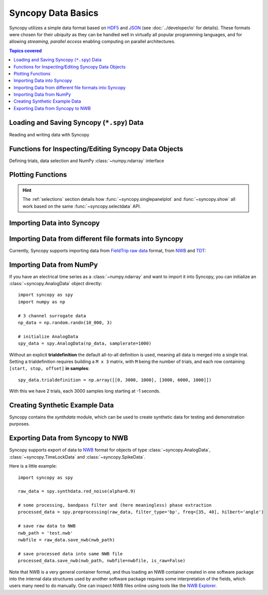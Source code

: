 .. _data_basics:

Syncopy Data Basics
===================

Syncopy utilizes a simple data format based on `HDF5
<https://portal.hdfgroup.org/display/HDF5/HDF5>`_ and `JSON
<https://en.wikipedia.org/wiki/JSON>`_ (see :doc:`../developer/io` for details).
These formats were chosen for their *ubiquity* as they can be handled well in
virtually all popular programming languages, and for allowing *streaming,
parallel access* enabling computing on parallel architectures.

.. contents:: Topics covered
   :local:


Loading and Saving Syncopy (``*.spy``) Data
-------------------------------------------
Reading and writing data with Syncopy

.. autosummary::

    syncopy.load
    syncopy.save

Functions for Inspecting/Editing Syncopy Data Objects
-----------------------------------------------------
Defining trials, data selection and NumPy :class:`~numpy.ndarray` interface

.. autosummary::

    syncopy.definetrial
    syncopy.selectdata
    syncopy.show

Plotting Functions
------------------

.. autosummary::

   syncopy.singlepanelplot
   syncopy.multipanelplot

.. hint::
   The :ref:`selections` section details how :func:`~syncopy.singlepanelplot` and :func:`~syncopy.show` all work based on the same :func:`~syncopy.selectdata` API.

   
Importing Data into Syncopy
---------------------------

Importing Data from different file formats into Syncopy
-------------------------------------------------------

Currently, Syncopy supports importing data from `FieldTrip raw data <https://www.fieldtriptoolbox.org/development/datastructure/>`_ format, from `NWB <https://www.nwb.org/>`_ and `TDT <https://www.tdt.com/>`_:

.. autosummary::

    syncopy.io.load_ft_raw
    syncopy.io.load_nwb
    syncopy.io.load_tdt


Importing Data from NumPy
-------------------------

If you have an electrical time series as a :class:`~numpy.ndarray` and want to import it into Syncopy, you can initialize an :class:`~syncopy.AnalogData` object directly::

  import syncopy as spy
  import numpy as np

  # 3 channel surrogate data
  np_data = np.random.randn(10_000, 3)

  # initialize AnalogData
  spy_data = spy.AnalogData(np_data, samplerate=1000)

Without an explicit **trialdefinition** the default all-to-all definition is used, meaning all data is merged into a single trial. Setting a trialdefinition requires building a ``M x 3`` matrix, with ``M`` being the number of trials, and each row containing ``[start, stop, offset]`` **in samples**::

  spy_data.trialdefinition = np.array([[0, 3000, 1000], [3000, 6000, 1000]])

With this we have 2 trials, each 3000 samples long starting at -1 seconds.


.. autosummary::

    syncopy.AnalogData


Creating Synthetic Example Data
-------------------------------

Syncopy contains the `synthdata` module, which can be used to create synthetic data for testing and demonstration purposes.


.. autosummary::

    syncopy.synthdata



Exporting Data from Syncopy to NWB
----------------------------------

Syncopy supports export of data to `NWB <https://www.nwb.org/>`_ format for objects of type :class:`~syncopy.AnalogData`, :class:`~syncopy.TimeLockData` and :class:`~syncopy.SpikeData`.


.. autosummary::

    syncopy.AnalogData.save_nwb
    syncopy.TimeLockData.save_nwb
    syncopy.SpikeData.save_nwb

Here is a little example::

  import syncopy as spy

  raw_data = spy.synthdata.red_noise(alpha=0.9)
  
  # some processing, bandpass filter and (here meaningless) phase extraction
  processed_data = spy.preprocessing(raw_data, filter_type='bp', freq=[35, 40], hilbert='angle')

  # save raw data to NWB
  nwb_path = 'test.nwb'
  nwbfile = raw_data.save_nwb(nwb_path)
  
  # save processed data into same NWB file
  processed_data.save_nwb(nwb_path, nwbfile=nwbfile, is_raw=False)
  
Note that NWB is a very general container format, and thus loading an NWB container created in one software package into the internal data structures used by another software package requires some interpretation of the fields, which users many need to do manually. One can inspect NWB files online using tools like the `NWB Explorer <https://nwbexplorer.opensourcebrain.org>`_.

